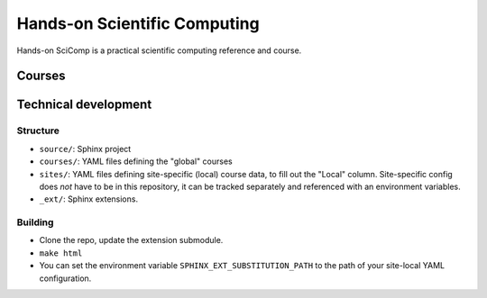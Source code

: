 Hands-on Scientific Computing
=============================

Hands-on SciComp is a practical scientific computing reference and course.

Courses
--------


Technical development
----------------------

Structure
~~~~~~~~~
* ``source/``: Sphinx project
* ``courses/``: YAML files defining the "global" courses
* ``sites/``: YAML files defining site-specific (local) course data,
  to fill out the "Local" column.  Site-specific config does *not*
  have to be in this repository, it can be tracked separately and
  referenced with an environment variables.
* ``_ext/``: Sphinx extensions.


Building
~~~~~~~~
* Clone the repo, update the extension submodule.
* ``make html``
* You can set the environment variable
  ``SPHINX_EXT_SUBSTITUTION_PATH`` to the path of your site-local YAML
  configuration.
